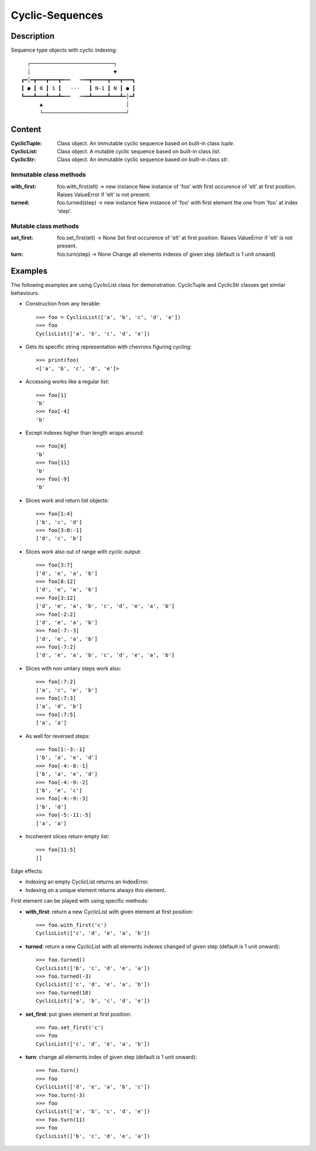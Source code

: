 Cyclic-Sequences
################


Description
===========

Sequence type objects with cyclic indexing::

      ┌───────────────────────────┐
      │                           ▼
    ┏━│━┳━━━┳━━━┳━╍┅   ┅╍━┳━━━━━┳━━━┳━━━┓
    ┃ ● ┃ 0 ┃ 1 ┃   ⋅⋅⋅   ┃ N-1 ┃ N ┃ ● ┃
    ┗━━━┻━━━┻━━━┻━╍┅   ┅╍━┻━━━━━┻━━━┻━│━┛
          ▲                           │
          └───────────────────────────┘


Content
=======

:CyclicTuple:
    Class object.
    An immutable cyclic sequence based on built-in class *tuple*.

:CyclicList:
    Class object.
    A mutable cyclic sequence based on built-in class *list*.

:CyclicStr:
    Class object.
    An immutable cyclic sequence based on built-in class *str*.


Immutable class methods
-----------------------

:with_first:
    foo.with_first(elt) -> new instance
    New instance of 'foo' with first occurence of 'elt' at first position.
    Raises ValueError if 'elt' is not present.

:turned:
    foo.turned(step) -> new instance 
    New instance of 'foo' with first element the one from 'foo' at index 'step'.


Mutable class methods
---------------------

:set_first:
    foo.set_first(elt) -> None
    Set first occurence of 'elt' at first position.
    Raises ValueError if 'elt' is not present.

:turn:
    foo.turn(step) -> None
    Change all elements indexes of given step (default is 1 unit onward)


Examples
========

The following examples are using CyclicList class for demonstration. CyclicTuple and CyclicStr classes get similar behaviours.

- Construction from any iterable::

    >>> foo = CyclicList(['a', 'b', 'c', 'd', 'e'])
    >>> foo
    CyclicList(['a', 'b', 'c', 'd', 'e'])

- Gets its specific string representation with chevrons figuring cycling::

    >>> print(foo)
    <['a', 'b', 'c', 'd', 'e']>

- Accessing works like a regular list::

    >>> foo[1]
    'b'
    >>> foo[-4]
    'b'

- Except indexes higher than length wraps around::

    >>> foo[6]
    'b'
    >>> foo[11]
    'b'
    >>> foo[-9]
    'b'

- Slices work and return list objects::

    >>> foo[1:4]
    ['b', 'c', 'd']
    >>> foo[3:0:-1]
    ['d', 'c', 'b']

- Slices work also out of range with cyclic output::

    >>> foo[3:7]
    ['d', 'e', 'a', 'b']
    >>> foo[8:12]
    ['d', 'e', 'a', 'b']
    >>> foo[3:12]
    ['d', 'e', 'a', 'b', 'c', 'd', 'e', 'a', 'b']
    >>> foo[-2:2]
    ['d', 'e', 'a', 'b']
    >>> foo[-7:-3]
    ['d', 'e', 'a', 'b']
    >>> foo[-7:2]
    ['d', 'e', 'a', 'b', 'c', 'd', 'e', 'a', 'b']

- Slices with non unitary steps work also::

    >>> foo[:7:2]
    ['a', 'c', 'e', 'b']
    >>> foo[:7:3]
    ['a', 'd', 'b']
    >>> foo[:7:5]
    ['a', 'a']

- As well for reversed steps::

    >>> foo[1:-3:-1]
    ['b', 'a', 'e', 'd']
    >>> foo[-4:-8:-1]
    ['b', 'a', 'e', 'd']
    >>> foo[-4:-9:-2]
    ['b', 'e', 'c']
    >>> foo[-4:-9:-3]
    ['b', 'd']
    >>> foo[-5:-11:-5]
    ['a', 'a']

- Incoherent slices return empty list::

    >>> foo[11:5]
    []

Edge effects:

- Indexing an empty CyclicList returns an IndexError.

- Indexing on a unique element returns always this element.


First element can be played with using specific methods:

- **with_first**: return a new CyclicList with given element at first
  position::

    >>> foo.with_first('c')
    CyclicList(['c', 'd', 'e', 'a', 'b'])

- **turned**: return a new CyclicList with all elements indexes changed
  of given step (default is 1 unit onward)::

    >>> foo.turned()
    CyclicList(['b', 'c', 'd', 'e', 'a'])
    >>> foo.turned(-3)
    CyclicList(['c', 'd', 'e', 'a', 'b'])
    >>> foo.turned(10)
    CyclicList(['a', 'b', 'c', 'd', 'e'])

- **set_first**: put given element at first position::

    >>> foo.set_first('c')
    >>> foo
    CyclicList(['c', 'd', 'e', 'a', 'b'])

- **turn**: change all elements index of given step
  (default is 1 unit onward)::

    >>> foo.turn()
    >>> foo
    CyclicList(['d', 'e', 'a', 'b', 'c'])
    >>> foo.turn(-3)
    >>> foo
    CyclicList(['a', 'b', 'c', 'd', 'e'])
    >>> foo.turn(11)
    >>> foo
    CyclicList(['b', 'c', 'd', 'e', 'a'])
